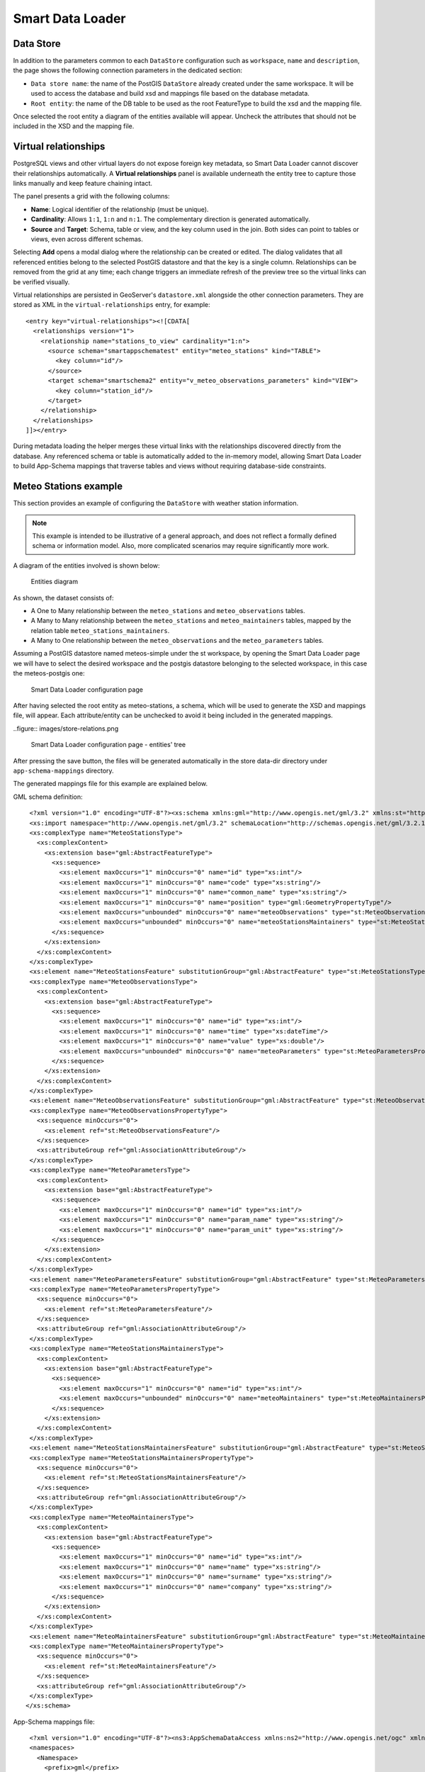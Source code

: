 .. _smart_data_loader_data_store:

Smart Data Loader
=================

Data Store 
----------

In addition to the parameters common to each ``DataStore`` configuration such as ``workspace``, ``name`` and ``description``, the page shows the following connection parameters in the dedicated section:

* ``Data store name``: the name of the PostGIS ``DataStore`` already created under the same workspace. It will be used to access the database and build xsd and mappings file based on the database metadata.

* ``Root entity``: the name of the DB table to be used as the root FeatureType to build the xsd and the mapping file.

Once selected the root entity a diagram of the entities available will appear. Uncheck the attributes that should not be included in the XSD and the mapping file.

Virtual relationships
---------------------

PostgreSQL views and other virtual layers do not expose foreign key metadata, so Smart Data Loader cannot discover their relationships automatically. A **Virtual relationships** panel is available underneath the entity tree to capture those links manually and keep feature chaining intact.

The panel presents a grid with the following columns:

* **Name**: Logical identifier of the relationship (must be unique).
* **Cardinality**: Allows ``1:1``, ``1:n`` and ``n:1``. The complementary direction is generated automatically.
* **Source** and **Target**: Schema, table or view, and the key column used in the join. Both sides can point to tables or views, even across different schemas.

Selecting **Add** opens a modal dialog where the relationship can be created or edited. The dialog validates that all referenced entities belong to the selected PostGIS datastore and that the key is a single column. Relationships can be removed from the grid at any time; each change triggers an immediate refresh of the preview tree so the virtual links can be verified visually.

Virtual relationships are persisted in GeoServer's ``datastore.xml`` alongside the other connection parameters. They are stored as XML in the ``virtual-relationships`` entry, for example::

  <entry key="virtual-relationships"><![CDATA[
    <relationships version="1">
      <relationship name="stations_to_view" cardinality="1:n">
        <source schema="smartappschematest" entity="meteo_stations" kind="TABLE">
          <key column="id"/>
        </source>
        <target schema="smartschema2" entity="v_meteo_observations_parameters" kind="VIEW">
          <key column="station_id"/>
        </target>
      </relationship>
    </relationships>
  ]]></entry>

During metadata loading the helper merges these virtual links with the relationships discovered directly from the database. Any referenced schema or table is automatically added to the in-memory model, allowing Smart Data Loader to build App-Schema mappings that traverse tables and views without requiring database-side constraints.


Meteo Stations example 
----------------------

This section provides an example of configuring the ``DataStore`` with weather station information.

.. note:: This example is intended to be illustrative of a general approach, and does not reflect a formally defined schema or information model. Also, more complicated scenarios may require significantly more work.

A diagram of the entities involved is shown below:

.. figure:: images/stations-diagram.png

  Entities diagram



As shown, the dataset consists of:

* A One to Many relationship between the ``meteo_stations`` and ``meteo_observations`` tables.

* A Many to Many relationship between the ``meteo_stations`` and ``meteo_maintainers`` tables, mapped by the relation table ``meteo_stations_maintainers``.

* A Many to One relationship between the ``meteo_observations`` and the ``meteo_parameters`` tables.

Assuming a PostGIS datastore named meteos-simple under the st workspace, by opening the Smart Data Loader page we will have to select the desired workspace and the postgis datastore belonging to the selected workspace, in this case the meteos-postgis one:

.. figure:: images/store-page.png

  Smart Data Loader configuration page


After having selected the root entity as meteo-stations, a schema, which will be used to generate the XSD and mappings file, will appear. Each attribute/entity can be unchecked to avoid it being included in the generated mappings.

..figure:: images/store-relations.png

  Smart Data Loader configuration page - entities' tree


After pressing the save button, the files will be generated automatically in the store data-dir directory under ``app-schema-mappings`` directory.

The generated mappings file for this example are explained below.

GML schema definition::

  <?xml version="1.0" encoding="UTF-8"?><xs:schema xmlns:gml="http://www.opengis.net/gml/3.2" xmlns:st="http://www.stations.org/1.0" xmlns:xs="http://www.w3.org/2001/XMLSchema" attributeFormDefault="unqualified" elementFormDefault="qualified" targetNamespace="http://www.stations.org/1.0" version="1.0">
  <xs:import namespace="http://www.opengis.net/gml/3.2" schemaLocation="http://schemas.opengis.net/gml/3.2.1/gml.xsd"/>
  <xs:complexType name="MeteoStationsType">
    <xs:complexContent>
      <xs:extension base="gml:AbstractFeatureType">
        <xs:sequence>
          <xs:element maxOccurs="1" minOccurs="0" name="id" type="xs:int"/>
          <xs:element maxOccurs="1" minOccurs="0" name="code" type="xs:string"/>
          <xs:element maxOccurs="1" minOccurs="0" name="common_name" type="xs:string"/>
          <xs:element maxOccurs="1" minOccurs="0" name="position" type="gml:GeometryPropertyType"/>
          <xs:element maxOccurs="unbounded" minOccurs="0" name="meteoObservations" type="st:MeteoObservationsPropertyType"/>
          <xs:element maxOccurs="unbounded" minOccurs="0" name="meteoStationsMaintainers" type="st:MeteoStationsMaintainersPropertyType"/>
        </xs:sequence>
      </xs:extension>
    </xs:complexContent>
  </xs:complexType>
  <xs:element name="MeteoStationsFeature" substitutionGroup="gml:AbstractFeature" type="st:MeteoStationsType"/>
  <xs:complexType name="MeteoObservationsType">
    <xs:complexContent>
      <xs:extension base="gml:AbstractFeatureType">
        <xs:sequence>
          <xs:element maxOccurs="1" minOccurs="0" name="id" type="xs:int"/>
          <xs:element maxOccurs="1" minOccurs="0" name="time" type="xs:dateTime"/>
          <xs:element maxOccurs="1" minOccurs="0" name="value" type="xs:double"/>
          <xs:element maxOccurs="unbounded" minOccurs="0" name="meteoParameters" type="st:MeteoParametersPropertyType"/>
        </xs:sequence>
      </xs:extension>
    </xs:complexContent>
  </xs:complexType>
  <xs:element name="MeteoObservationsFeature" substitutionGroup="gml:AbstractFeature" type="st:MeteoObservationsType"/>
  <xs:complexType name="MeteoObservationsPropertyType">
    <xs:sequence minOccurs="0">
      <xs:element ref="st:MeteoObservationsFeature"/>
    </xs:sequence>
    <xs:attributeGroup ref="gml:AssociationAttributeGroup"/>
  </xs:complexType>
  <xs:complexType name="MeteoParametersType">
    <xs:complexContent>
      <xs:extension base="gml:AbstractFeatureType">
        <xs:sequence>
          <xs:element maxOccurs="1" minOccurs="0" name="id" type="xs:int"/>
          <xs:element maxOccurs="1" minOccurs="0" name="param_name" type="xs:string"/>
          <xs:element maxOccurs="1" minOccurs="0" name="param_unit" type="xs:string"/>
        </xs:sequence>
      </xs:extension>
    </xs:complexContent>
  </xs:complexType>
  <xs:element name="MeteoParametersFeature" substitutionGroup="gml:AbstractFeature" type="st:MeteoParametersType"/>
  <xs:complexType name="MeteoParametersPropertyType">
    <xs:sequence minOccurs="0">
      <xs:element ref="st:MeteoParametersFeature"/>
    </xs:sequence>
    <xs:attributeGroup ref="gml:AssociationAttributeGroup"/>
  </xs:complexType>
  <xs:complexType name="MeteoStationsMaintainersType">
    <xs:complexContent>
      <xs:extension base="gml:AbstractFeatureType">
        <xs:sequence>
          <xs:element maxOccurs="1" minOccurs="0" name="id" type="xs:int"/>
          <xs:element maxOccurs="unbounded" minOccurs="0" name="meteoMaintainers" type="st:MeteoMaintainersPropertyType"/>
        </xs:sequence>
      </xs:extension>
    </xs:complexContent>
  </xs:complexType>
  <xs:element name="MeteoStationsMaintainersFeature" substitutionGroup="gml:AbstractFeature" type="st:MeteoStationsMaintainersType"/>
  <xs:complexType name="MeteoStationsMaintainersPropertyType">
    <xs:sequence minOccurs="0">
      <xs:element ref="st:MeteoStationsMaintainersFeature"/>
    </xs:sequence>
    <xs:attributeGroup ref="gml:AssociationAttributeGroup"/>
  </xs:complexType>
  <xs:complexType name="MeteoMaintainersType">
    <xs:complexContent>
      <xs:extension base="gml:AbstractFeatureType">
        <xs:sequence>
          <xs:element maxOccurs="1" minOccurs="0" name="id" type="xs:int"/>
          <xs:element maxOccurs="1" minOccurs="0" name="name" type="xs:string"/>
          <xs:element maxOccurs="1" minOccurs="0" name="surname" type="xs:string"/>
          <xs:element maxOccurs="1" minOccurs="0" name="company" type="xs:string"/>
        </xs:sequence>
      </xs:extension>
    </xs:complexContent>
  </xs:complexType>
  <xs:element name="MeteoMaintainersFeature" substitutionGroup="gml:AbstractFeature" type="st:MeteoMaintainersType"/>
  <xs:complexType name="MeteoMaintainersPropertyType">
    <xs:sequence minOccurs="0">
      <xs:element ref="st:MeteoMaintainersFeature"/>
    </xs:sequence>
    <xs:attributeGroup ref="gml:AssociationAttributeGroup"/>
  </xs:complexType>
 </xs:schema>


App-Schema mappings file::

  <?xml version="1.0" encoding="UTF-8"?><ns3:AppSchemaDataAccess xmlns:ns2="http://www.opengis.net/ogc" xmlns:ns3="http://www.geotools.org/app-schema">
  <namespaces>
    <Namespace>
      <prefix>gml</prefix>
      <uri>http://www.opengis.net/gml/3.2</uri>
    </Namespace>
    <Namespace>
      <prefix>st</prefix>
      <uri>http://www.stations.org/1.0</uri>
    </Namespace>
  </namespaces>
  <includedTypes/>
  <targetTypes>
    <FeatureType>
      <schemaUri>./meteo_stations-gml.xsd</schemaUri>
    </FeatureType>
  </targetTypes>
  <typeMappings>
    <FeatureTypeMapping>
      <sourceDataStore>smartappschematest</sourceDataStore>
      <sourceType>meteo_stations</sourceType>
      <targetElement>st:MeteoStationsFeature</targetElement>
      <attributeMappings>
        <AttributeMapping>
          <targetAttribute>st:MeteoStationsFeature</targetAttribute>
          <idExpression>
            <OCQL>strConcat('MeteoStationsFeature.',id)</OCQL>
          </idExpression>
        </AttributeMapping>
        <AttributeMapping>
          <targetAttribute>st:id</targetAttribute>
          <sourceExpression>
            <OCQL>id</OCQL>
          </sourceExpression>
        </AttributeMapping>
        <AttributeMapping>
          <targetAttribute>st:code</targetAttribute>
          <sourceExpression>
            <OCQL>code</OCQL>
          </sourceExpression>
        </AttributeMapping>
        <AttributeMapping>
          <targetAttribute>st:common_name</targetAttribute>
          <sourceExpression>
            <OCQL>common_name</OCQL>
          </sourceExpression>
        </AttributeMapping>
        <AttributeMapping>
          <targetAttribute>st:position</targetAttribute>
          <sourceExpression>
            <OCQL>position</OCQL>
          </sourceExpression>
        </AttributeMapping>
        <AttributeMapping>
          <targetAttribute>meteoObservations</targetAttribute>
          <sourceExpression>
            <linkField>FEATURE_LINK[1]</linkField>
            <linkElement>st:MeteoObservationsFeature</linkElement>
            <OCQL>id</OCQL>
          </sourceExpression>
        </AttributeMapping>
        <AttributeMapping>
          <targetAttribute>meteoStationsMaintainers</targetAttribute>
          <sourceExpression>
            <linkField>FEATURE_LINK[1]</linkField>
            <linkElement>st:MeteoStationsMaintainersFeature</linkElement>
            <OCQL>id</OCQL>
          </sourceExpression>
        </AttributeMapping>
      </attributeMappings>
    </FeatureTypeMapping>
    <FeatureTypeMapping>
      <sourceDataStore>smartappschematest</sourceDataStore>
      <sourceType>meteo_observations</sourceType>
      <targetElement>st:MeteoObservationsFeature</targetElement>
      <attributeMappings>
        <AttributeMapping>
          <targetAttribute>FEATURE_LINK[1]</targetAttribute>
          <sourceExpression>
            <OCQL>station_id</OCQL>
          </sourceExpression>
        </AttributeMapping>
        <AttributeMapping>
          <targetAttribute>st:MeteoObservationsFeature</targetAttribute>
          <idExpression>
            <OCQL>strConcat('MeteoObservationsFeature.',id)</OCQL>
          </idExpression>
        </AttributeMapping>
        <AttributeMapping>
          <targetAttribute>st:id</targetAttribute>
          <sourceExpression>
            <OCQL>id</OCQL>
          </sourceExpression>
        </AttributeMapping>
        <AttributeMapping>
          <targetAttribute>st:time</targetAttribute>
          <sourceExpression>
            <OCQL>time</OCQL>
          </sourceExpression>
        </AttributeMapping>
        <AttributeMapping>
          <targetAttribute>st:value</targetAttribute>
          <sourceExpression>
            <OCQL>value</OCQL>
          </sourceExpression>
        </AttributeMapping>
        <AttributeMapping>
          <targetAttribute>meteoParameters</targetAttribute>
          <sourceExpression>
            <linkField>FEATURE_LINK[1]</linkField>
            <linkElement>st:MeteoParametersFeature</linkElement>
            <OCQL>parameter_id</OCQL>
          </sourceExpression>
        </AttributeMapping>
      </attributeMappings>
    </FeatureTypeMapping>
    <FeatureTypeMapping>
      <sourceDataStore>smartappschematest</sourceDataStore>
      <sourceType>meteo_parameters</sourceType>
      <targetElement>st:MeteoParametersFeature</targetElement>
      <attributeMappings>
        <AttributeMapping>
          <targetAttribute>FEATURE_LINK[1]</targetAttribute>
          <sourceExpression>
            <OCQL>id</OCQL>
          </sourceExpression>
        </AttributeMapping>
        <AttributeMapping>
          <targetAttribute>st:MeteoParametersFeature</targetAttribute>
          <idExpression>
            <OCQL>strConcat('MeteoParametersFeature.',id)</OCQL>
          </idExpression>
        </AttributeMapping>
        <AttributeMapping>
          <targetAttribute>st:id</targetAttribute>
          <sourceExpression>
            <OCQL>id</OCQL>
          </sourceExpression>
        </AttributeMapping>
        <AttributeMapping>
          <targetAttribute>st:param_name</targetAttribute>
          <sourceExpression>
            <OCQL>param_name</OCQL>
          </sourceExpression>
        </AttributeMapping>
        <AttributeMapping>
          <targetAttribute>st:param_unit</targetAttribute>
          <sourceExpression>
            <OCQL>param_unit</OCQL>
          </sourceExpression>
        </AttributeMapping>
      </attributeMappings>
    </FeatureTypeMapping>
    <FeatureTypeMapping>
      <sourceDataStore>smartappschematest</sourceDataStore>
      <sourceType>meteo_stations_maintainers</sourceType>
      <targetElement>st:MeteoStationsMaintainersFeature</targetElement>
      <attributeMappings>
        <AttributeMapping>
          <targetAttribute>FEATURE_LINK[1]</targetAttribute>
          <sourceExpression>
            <OCQL>station_id</OCQL>
          </sourceExpression>
        </AttributeMapping>
        <AttributeMapping>
          <targetAttribute>st:MeteoStationsMaintainersFeature</targetAttribute>
          <idExpression>
            <OCQL>strConcat('MeteoStationsMaintainersFeature.',id)</OCQL>
          </idExpression>
        </AttributeMapping>
        <AttributeMapping>
          <targetAttribute>st:id</targetAttribute>
          <sourceExpression>
            <OCQL>id</OCQL>
          </sourceExpression>
        </AttributeMapping>
        <AttributeMapping>
          <targetAttribute>meteoMaintainers</targetAttribute>
          <sourceExpression>
            <linkField>FEATURE_LINK[1]</linkField>
            <linkElement>st:MeteoMaintainersFeature</linkElement>
            <OCQL>maintainer_id</OCQL>
          </sourceExpression>
        </AttributeMapping>
      </attributeMappings>
    </FeatureTypeMapping>
    <FeatureTypeMapping>
      <sourceDataStore>smartappschematest</sourceDataStore>
      <sourceType>meteo_maintainers</sourceType>
      <targetElement>st:MeteoMaintainersFeature</targetElement>
      <attributeMappings>
        <AttributeMapping>
          <targetAttribute>FEATURE_LINK[1]</targetAttribute>
          <sourceExpression>
            <OCQL>id</OCQL>
          </sourceExpression>
        </AttributeMapping>
        <AttributeMapping>
          <targetAttribute>st:MeteoMaintainersFeature</targetAttribute>
          <idExpression>
            <OCQL>strConcat('MeteoMaintainersFeature.',id)</OCQL>
          </idExpression>
        </AttributeMapping>
        <AttributeMapping>
          <targetAttribute>st:id</targetAttribute>
          <sourceExpression>
            <OCQL>id</OCQL>
          </sourceExpression>
        </AttributeMapping>
        <AttributeMapping>
          <targetAttribute>st:name</targetAttribute>
          <sourceExpression>
            <OCQL>name</OCQL>
          </sourceExpression>
        </AttributeMapping>
        <AttributeMapping>
          <targetAttribute>st:surname</targetAttribute>
          <sourceExpression>
            <OCQL>surname</OCQL>
          </sourceExpression>
        </AttributeMapping>
        <AttributeMapping>
          <targetAttribute>st:company</targetAttribute>
          <sourceExpression>
            <OCQL>company</OCQL>
          </sourceExpression>
        </AttributeMapping>
      </attributeMappings>
    </FeatureTypeMapping>
  </typeMappings>
  <sourceDataStores>
    <DataStore>
      <id>smartappschematest</id>
      <parameters>
        <Parameter>
          <name>schema</name>
          <value>smartappschematest</value>
        </Parameter>
        <Parameter>
          <name>database</name>
          <value>mock?sslmode=DISABLE&amp;binaryTransferEnable=bytea</value>
        </Parameter>
        <Parameter>
          <name>port</name>
          <value>5432</value>
        </Parameter>
        <Parameter>
          <name>passwd</name>
          <value>postgres</value>
        </Parameter>
        <Parameter>
          <name>Expose primary keys</name>
          <value>true</value>
        </Parameter>
        <Parameter>
          <name>dbtype</name>
          <value>postgis</value>
        </Parameter>
        <Parameter>
          <name>host</name>
          <value>localhost</value>
        </Parameter>
        <Parameter>
          <name>user</name>
          <value>postgres</value>
        </Parameter>
      </parameters>
    </DataStore>
  </sourceDataStores>
 </ns3:AppSchemaDataAccess>


Customize smart-data-loader generated mappings and xsd definition
------------------------------------------------------------------

The Smart Data Loader does not allow direct modification of the mappings and XSD type definition. However it can be used as a starting point to generate configuration files that can be customized as required.
This is the suggested workflow for such a use case:

* Create a new smart-data-loader store, select the desired PostGIS store, and then the root entity and save it.

* Go to the geoserver datadir and identify the Smart Data Loader store folder under the workspace that was selected while configuring it. An ``app-schema-mappings`` directory should be in that store folder.

* Copy and paste the files contained in that directory to another directory and modify them as needed.

* Delete the Smart Data Loader store, and create a new App-Schema store with a uri parameter pointing to the folder containing the modified files.

Smart Override rules
--------------------

The Smart Data Loader allows to override the default behavior of the generated mappings by using the Smart Override rules. These rules are defined in the Overrides Rules administration panel and can be used to customize the generated mappings.
There are two kind of smart override rules:
- Attribute value expression override: used to override the attribute value expression of an entity attribute.
- PK column override: used to override the column name used as PK on an entity.

The Smart Override rules are defined using the following parameters on the ``Add Override Rule`` form:
- Key: The entity attribute expression to be overridden.  The key is defined using the following syntax: ``<entity_name>.<attribute_name>`` for attribute value expression override, or ``<entity_name>`` for PK column override.
- Expression:  The new OCQL expression to be used for the attribute value override, or the new column name to be used as PK on PK column override.

.. figure:: images/smart-loader-overrides.png

  Smart Overrides configuration panel

Entities prefix
---------------

The ``Entities prefix`` parameter allows to generate all the mapped feature types adding the configured prefix text.  This is useful to generate an appschema mapping structure with shared feature types from other smart data loader store, but using a different root type and override rules.
